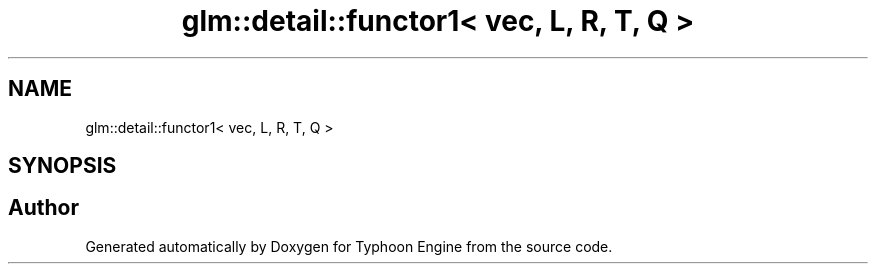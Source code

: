 .TH "glm::detail::functor1< vec, L, R, T, Q >" 3 "Sat Jul 20 2019" "Version 0.1" "Typhoon Engine" \" -*- nroff -*-
.ad l
.nh
.SH NAME
glm::detail::functor1< vec, L, R, T, Q >
.SH SYNOPSIS
.br
.PP


.SH "Author"
.PP 
Generated automatically by Doxygen for Typhoon Engine from the source code\&.
